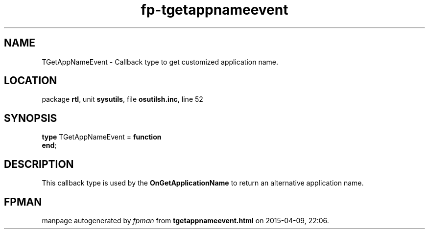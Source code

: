 .\" file autogenerated by fpman
.TH "fp-tgetappnameevent" 3 "2014-03-14" "fpman" "Free Pascal Programmer's Manual"
.SH NAME
TGetAppNameEvent - Callback type to get customized application name.
.SH LOCATION
package \fBrtl\fR, unit \fBsysutils\fR, file \fBosutilsh.inc\fR, line 52
.SH SYNOPSIS
\fBtype\fR TGetAppNameEvent = \fBfunction\fR
.br
\fBend\fR;
.SH DESCRIPTION
This callback type is used by the \fBOnGetApplicationName\fR to return an alternative application name.


.SH FPMAN
manpage autogenerated by \fIfpman\fR from \fBtgetappnameevent.html\fR on 2015-04-09, 22:06.

